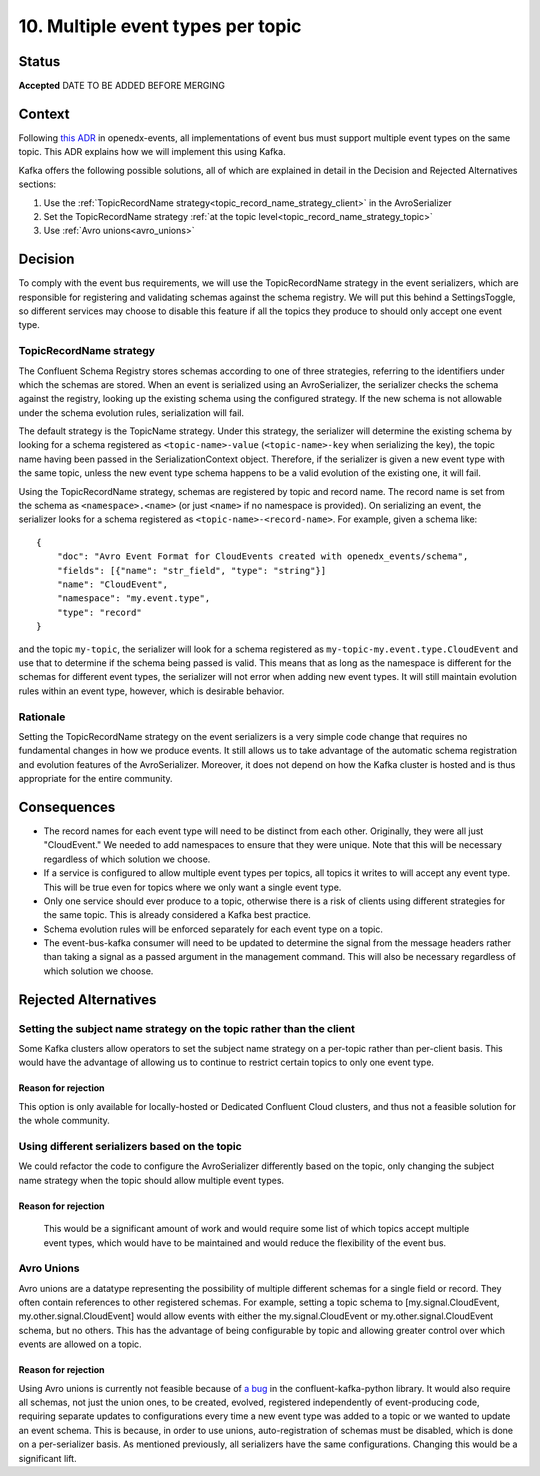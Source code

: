 10. Multiple event types per topic
##################################

Status
******

**Accepted** DATE TO BE ADDED BEFORE MERGING

Context
*******

Following `this ADR`_ in openedx-events, all implementations of event bus must support multiple event types on the same topic. This ADR explains how we will implement this using Kafka.

Kafka offers the following possible solutions, all of which are explained in detail in the Decision and Rejected Alternatives sections:

#. Use the :ref:`TopicRecordName strategy<topic_record_name_strategy_client>` in the AvroSerializer
#. Set the TopicRecordName strategy :ref:`at the topic level<topic_record_name_strategy_topic>`
#. Use :ref:`Avro unions<avro_unions>`

.. _this ADR: https://openedx-events.readthedocs.io/en/latest/decisions/0010-multiple-event-types-per-topic.html

Decision
********
To comply with the event bus requirements, we will use the TopicRecordName strategy in the event serializers, which are responsible for registering and validating schemas against the schema registry. We will put this behind a SettingsToggle, so different services may choose to disable this feature if all the topics they produce to should only accept one event type.

.. _topic_record_name_strategy_client:

TopicRecordName strategy
========================
The Confluent Schema Registry stores schemas according to one of three strategies, referring to the identifiers under which the schemas are stored. When an event is serialized using an AvroSerializer, the serializer checks the schema against the registry, looking up the existing schema using the configured strategy. If the new schema is not allowable under the schema evolution rules, serialization will fail.

The default strategy is the TopicName strategy. Under this strategy, the serializer will determine the existing schema by looking for a schema registered as ``<topic-name>-value`` (``<topic-name>-key`` when serializing the key), the topic name having been passed in the SerializationContext object. Therefore, if the serializer is given a new event type with the same topic, unless the new event type schema happens to be a valid evolution of the existing one, it will fail.

Using the TopicRecordName strategy, schemas are registered by topic and record name. The record name is set from the schema as ``<namespace>.<name>`` (or just ``<name>`` if no namespace is provided). On serializing an event, the serializer looks for a schema registered as ``<topic-name>-<record-name>``.
For example, given a schema like::

    {
        "doc": "Avro Event Format for CloudEvents created with openedx_events/schema",
        "fields": [{"name": "str_field", "type": "string"}]
        "name": "CloudEvent",
        "namespace": "my.event.type",
        "type": "record"
    }

and the topic ``my-topic``, the serializer will look for a schema registered as ``my-topic-my.event.type.CloudEvent`` and use that to determine if the schema being passed is valid. This means that as long as the namespace is different for the schemas for different event types, the serializer will not error when adding new event types. It will still maintain evolution rules within an event type, however, which is desirable behavior.

Rationale
=========
Setting the TopicRecordName strategy on the event serializers is a very simple code change that requires no fundamental changes in how we produce events. It still allows us to take advantage of the automatic schema registration and evolution features of the AvroSerializer. Moreover, it does not depend on how the Kafka cluster is hosted and is thus appropriate for the entire community.

Consequences
************
* The record names for each event type will need to be distinct from each other. Originally, they were all just "CloudEvent." We needed to add namespaces to ensure that they were unique. Note that this will be necessary regardless of which solution we choose.
* If a service is configured to allow multiple event types per topics, all topics it writes to will accept any event type. This will be true even for topics where we only want a single event type.
* Only one service should ever produce to a topic, otherwise there is a risk of clients using different strategies for the same topic. This is already considered a Kafka best practice.
* Schema evolution rules will be enforced separately for each event type on a topic.
* The event-bus-kafka consumer will need to be updated to determine the signal from the message headers rather than taking a signal as a passed argument in the management command. This will also be necessary regardless of which solution we choose.


Rejected Alternatives
*********************

.. _topic_record_name_strategy_topic:

Setting the subject name strategy on the topic rather than the client
=====================================================================
Some Kafka clusters allow operators to set the subject name strategy on a per-topic rather than per-client basis. This would have the advantage of allowing us to continue to restrict certain topics to only one event type.

Reason for rejection
--------------------
This option is only available for locally-hosted or Dedicated Confluent Cloud clusters, and thus not a feasible solution for the whole community.

Using different serializers based on the topic
==============================================
We could refactor the code to configure the AvroSerializer differently based on the topic, only changing the subject name strategy when the topic should allow multiple event types.

Reason for rejection
--------------------
 This would be a significant amount of work and would require some list of which topics accept multiple event types, which would have to be maintained and would reduce the flexibility of the event bus.

.. _avro_unions:

Avro Unions
===========
Avro unions are a datatype representing the possibility of multiple different schemas for a single field or record. They often contain references to other registered schemas. For example, setting a topic schema to [my.signal.CloudEvent, my.other.signal.CloudEvent] would allow events with either the my.signal.CloudEvent or my.other.signal.CloudEvent schema, but no others. This has the advantage of being configurable by topic and allowing greater control over which events are allowed on a topic.

Reason for rejection
--------------------
Using Avro unions is currently not feasible because of `a bug`_ in the confluent-kafka-python library. It would also require all schemas, not just the union ones, to be created, evolved, registered independently of event-producing code, requiring separate updates to configurations every time a new event type was added to a topic or we wanted to update an event schema. This is because, in order to use unions, auto-registration of schemas must be disabled, which is done on a per-serializer basis. As mentioned previously, all serializers have the same configurations. Changing this would be a significant lift.

.. _a bug: https://github.com/confluentinc/confluent-kafka-python/issues/1562
